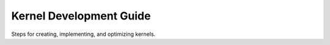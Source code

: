 ======================
Kernel Development Guide
======================

Steps for creating, implementing, and optimizing kernels.


